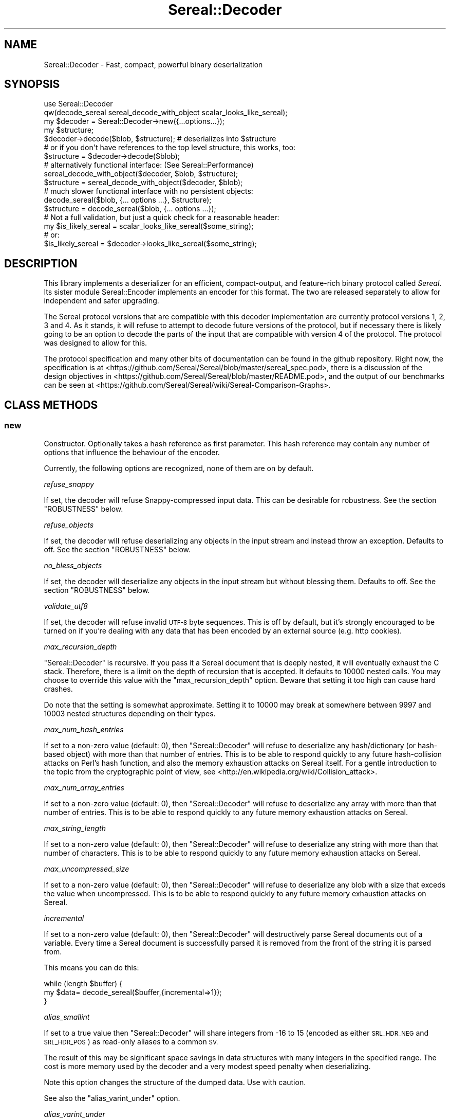 .\" Automatically generated by Pod::Man 4.14 (Pod::Simple 3.42)
.\"
.\" Standard preamble:
.\" ========================================================================
.de Sp \" Vertical space (when we can't use .PP)
.if t .sp .5v
.if n .sp
..
.de Vb \" Begin verbatim text
.ft CW
.nf
.ne \\$1
..
.de Ve \" End verbatim text
.ft R
.fi
..
.\" Set up some character translations and predefined strings.  \*(-- will
.\" give an unbreakable dash, \*(PI will give pi, \*(L" will give a left
.\" double quote, and \*(R" will give a right double quote.  \*(C+ will
.\" give a nicer C++.  Capital omega is used to do unbreakable dashes and
.\" therefore won't be available.  \*(C` and \*(C' expand to `' in nroff,
.\" nothing in troff, for use with C<>.
.tr \(*W-
.ds C+ C\v'-.1v'\h'-1p'\s-2+\h'-1p'+\s0\v'.1v'\h'-1p'
.ie n \{\
.    ds -- \(*W-
.    ds PI pi
.    if (\n(.H=4u)&(1m=24u) .ds -- \(*W\h'-12u'\(*W\h'-12u'-\" diablo 10 pitch
.    if (\n(.H=4u)&(1m=20u) .ds -- \(*W\h'-12u'\(*W\h'-8u'-\"  diablo 12 pitch
.    ds L" ""
.    ds R" ""
.    ds C` ""
.    ds C' ""
'br\}
.el\{\
.    ds -- \|\(em\|
.    ds PI \(*p
.    ds L" ``
.    ds R" ''
.    ds C`
.    ds C'
'br\}
.\"
.\" Escape single quotes in literal strings from groff's Unicode transform.
.ie \n(.g .ds Aq \(aq
.el       .ds Aq '
.\"
.\" If the F register is >0, we'll generate index entries on stderr for
.\" titles (.TH), headers (.SH), subsections (.SS), items (.Ip), and index
.\" entries marked with X<> in POD.  Of course, you'll have to process the
.\" output yourself in some meaningful fashion.
.\"
.\" Avoid warning from groff about undefined register 'F'.
.de IX
..
.nr rF 0
.if \n(.g .if rF .nr rF 1
.if (\n(rF:(\n(.g==0)) \{\
.    if \nF \{\
.        de IX
.        tm Index:\\$1\t\\n%\t"\\$2"
..
.        if !\nF==2 \{\
.            nr % 0
.            nr F 2
.        \}
.    \}
.\}
.rr rF
.\" ========================================================================
.\"
.IX Title "Sereal::Decoder 3"
.TH Sereal::Decoder 3 "2022-02-20" "perl v5.34.0" "User Contributed Perl Documentation"
.\" For nroff, turn off justification.  Always turn off hyphenation; it makes
.\" way too many mistakes in technical documents.
.if n .ad l
.nh
.SH "NAME"
Sereal::Decoder \- Fast, compact, powerful binary deserialization
.SH "SYNOPSIS"
.IX Header "SYNOPSIS"
.Vb 2
\&  use Sereal::Decoder
\&    qw(decode_sereal sereal_decode_with_object scalar_looks_like_sereal);
\&
\&  my $decoder = Sereal::Decoder\->new({...options...});
\&
\&  my $structure;
\&  $decoder\->decode($blob, $structure); # deserializes into $structure
\&
\&  # or if you don\*(Aqt have references to the top level structure, this works, too:
\&  $structure = $decoder\->decode($blob);
\&
\&  # alternatively functional interface: (See Sereal::Performance)
\&  sereal_decode_with_object($decoder, $blob, $structure);
\&  $structure = sereal_decode_with_object($decoder, $blob);
\&
\&  # much slower functional interface with no persistent objects:
\&  decode_sereal($blob, {... options ...}, $structure);
\&  $structure = decode_sereal($blob, {... options ...});
\&
\&  # Not a full validation, but just a quick check for a reasonable header:
\&  my $is_likely_sereal = scalar_looks_like_sereal($some_string);
\&  # or:
\&  $is_likely_sereal = $decoder\->looks_like_sereal($some_string);
.Ve
.SH "DESCRIPTION"
.IX Header "DESCRIPTION"
This library implements a deserializer for an efficient, compact-output,
and feature-rich binary protocol called \fISereal\fR.
Its sister module Sereal::Encoder implements an encoder for this format.
The two are released separately to allow for independent and safer upgrading.
.PP
The Sereal protocol versions that are compatible with this decoder
implementation are currently protocol versions 1, 2, 3 and 4. As it stands, it
will refuse to attempt to decode future versions of the protocol, but if
necessary there is likely going to be an option to decode the parts of the
input that are compatible with version 4 of the protocol. The protocol was
designed to allow for this.
.PP
The protocol specification and many other bits of documentation
can be found in the github repository. Right now, the specification is at
<https://github.com/Sereal/Sereal/blob/master/sereal_spec.pod>,
there is a discussion of the design objectives in
<https://github.com/Sereal/Sereal/blob/master/README.pod>, and the output
of our benchmarks can be seen at
<https://github.com/Sereal/Sereal/wiki/Sereal\-Comparison\-Graphs>.
.SH "CLASS METHODS"
.IX Header "CLASS METHODS"
.SS "new"
.IX Subsection "new"
Constructor. Optionally takes a hash reference as first parameter. This hash
reference may contain any number of options that influence the behaviour of the
encoder.
.PP
Currently, the following options are recognized, none of them are on
by default.
.PP
\fIrefuse_snappy\fR
.IX Subsection "refuse_snappy"
.PP
If set, the decoder will refuse Snappy-compressed input data. This can be
desirable for robustness. See the section \f(CW\*(C`ROBUSTNESS\*(C'\fR below.
.PP
\fIrefuse_objects\fR
.IX Subsection "refuse_objects"
.PP
If set, the decoder will refuse deserializing any objects in the input stream and
instead throw an exception. Defaults to off. See the section \f(CW\*(C`ROBUSTNESS\*(C'\fR below.
.PP
\fIno_bless_objects\fR
.IX Subsection "no_bless_objects"
.PP
If set, the decoder will deserialize any objects in the input stream but without
blessing them. Defaults to off. See the section \f(CW\*(C`ROBUSTNESS\*(C'\fR below.
.PP
\fIvalidate_utf8\fR
.IX Subsection "validate_utf8"
.PP
If set, the decoder will refuse invalid \s-1UTF\-8\s0 byte sequences. This is off
by default, but it's strongly encouraged to be turned on if you're dealing
with any data that has been encoded by an external source (e.g. http cookies).
.PP
\fImax_recursion_depth\fR
.IX Subsection "max_recursion_depth"
.PP
\&\f(CW\*(C`Sereal::Decoder\*(C'\fR is recursive. If you pass it a Sereal document that is deeply
nested, it will eventually exhaust the C stack. Therefore, there is a limit on
the depth of recursion that is accepted. It defaults to 10000 nested calls. You
may choose to override this value with the \f(CW\*(C`max_recursion_depth\*(C'\fR option.
Beware that setting it too high can cause hard crashes.
.PP
Do note that the setting is somewhat approximate. Setting it to 10000 may break at
somewhere between 9997 and 10003 nested structures depending on their types.
.PP
\fImax_num_hash_entries\fR
.IX Subsection "max_num_hash_entries"
.PP
If set to a non-zero value (default: 0), then \f(CW\*(C`Sereal::Decoder\*(C'\fR will refuse
to deserialize any hash/dictionary (or hash-based object) with more than
that number of entries. This is to be able to respond quickly to any future
hash-collision attacks on Perl's hash function, and also the memory exhaustion
attacks on Sereal itself. For a gentle introduction to the topic from the
cryptographic point of view, see <http://en.wikipedia.org/wiki/Collision_attack>.
.PP
\fImax_num_array_entries\fR
.IX Subsection "max_num_array_entries"
.PP
If set to a non-zero value (default: 0), then \f(CW\*(C`Sereal::Decoder\*(C'\fR will refuse
to deserialize any array with more than that number of entries.
This is to be able to respond quickly to any future memory exhaustion attacks on
Sereal.
.PP
\fImax_string_length\fR
.IX Subsection "max_string_length"
.PP
If set to a non-zero value (default: 0), then \f(CW\*(C`Sereal::Decoder\*(C'\fR will refuse
to deserialize any string with more than that number of characters.
This is to be able to respond quickly to any future memory exhaustion attacks on
Sereal.
.PP
\fImax_uncompressed_size\fR
.IX Subsection "max_uncompressed_size"
.PP
If set to a non-zero value (default: 0), then \f(CW\*(C`Sereal::Decoder\*(C'\fR will refuse
to deserialize any blob with a size that exceds the value when uncompressed.
This is to be able to respond quickly to any future memory exhaustion attacks on
Sereal.
.PP
\fIincremental\fR
.IX Subsection "incremental"
.PP
If set to a non-zero value (default: 0), then \f(CW\*(C`Sereal::Decoder\*(C'\fR will
destructively parse Sereal documents out of a variable. Every time a Sereal
document is successfully parsed it is removed from the front of the string
it is parsed from.
.PP
This means you can do this:
.PP
.Vb 3
\&    while (length $buffer) {
\&        my $data= decode_sereal($buffer,{incremental=>1});
\&    }
.Ve
.PP
\fIalias_smallint\fR
.IX Subsection "alias_smallint"
.PP
If set to a true value then \f(CW\*(C`Sereal::Decoder\*(C'\fR will share integers from
\&\-16 to 15 (encoded as either \s-1SRL_HDR_NEG\s0 and \s-1SRL_HDR_POS\s0) as read-only
aliases to a common \s-1SV.\s0
.PP
The result of this may be significant space savings in data structures with
many integers in the specified range. The cost is more memory used by the
decoder and a very modest speed penalty when deserializing.
.PP
Note this option changes the structure of the dumped data. Use with caution.
.PP
See also the \*(L"alias_varint_under\*(R" option.
.PP
\fIalias_varint_under\fR
.IX Subsection "alias_varint_under"
.PP
If set to a true positive integer smaller than 16 then this option is
similar to setting \*(L"alias_smallint\*(R" and causes all integers from \-16 to 15
to be shared as read-only aliases to the same \s-1SV,\s0 except that this treatment
\&\s-1ALSO\s0 applies to \s-1SRL_HDR_VARINT.\s0 If set to a value larger than 16 then this
applies to all varints varints under the value set. (In general \s-1SRL_HDR_VARINT\s0
is used only for integers larger than 15, and \s-1SRL_HDR_NEG\s0 and \s-1SRL_HDR_POS\s0 are
used for \-16 to \-1  and 0 to 15 respectively.)
.PP
In simple terms if you want to share values larger than 16 then you should use
this option, if you want to share only values in the \-16 to 15 range then you
should use the \*(L"alias_smallint\*(R" option instead.
.PP
The result of this may be significant space savings in data structures with
many integers in the desire range. The cost is more memory used by the decoder
and a very modest speed penalty when deserializing.
.PP
Note this option changes the structure of the dumped data. Use with caution.
.PP
\fIuse_undef\fR
.IX Subsection "use_undef"
.PP
If set to a true value then this any undef value to be deserialized as
PL_sv_undef. This may change the structure of the data structure being
dumped, do not enable this unless you know what you are doing.
.PP
\fIset_readonly\fR
.IX Subsection "set_readonly"
.PP
If set to a true value then the output will be completely readonly (deeply).
.PP
\fIset_readonly_scalars\fR
.IX Subsection "set_readonly_scalars"
.PP
If set to a true value then scalars in the output will be readonly (deeply).
References won't be readonly.
.SH "INSTANCE METHODS"
.IX Header "INSTANCE METHODS"
.SS "decode"
.IX Subsection "decode"
Given a byte string of Sereal data, the \f(CW\*(C`decode\*(C'\fR call deserializes that data
structure. The result can be obtained in one of two ways: \f(CW\*(C`decode\*(C'\fR accepts
a second parameter, which is a scalar to write the result to, \s-1AND\s0 \f(CW\*(C`decode\*(C'\fR
will return the resulting data structure.
.PP
The two are subtly different in case of data structures that contain
references to the root element. In that case, the return value will be
a (non-recursive) copy of the reference. The pass-in style is more correct.
In other words,
.PP
.Vb 3
\&  $decoder\->decode($sereal_string, my $out);
\&  # is almost the same but safer than:
\&  my $out = $decoder\->decode($sereal_string);
.Ve
.PP
This is an unfortunate side-effect of perls standard copy semantics of
assignment. Possibly one day we will have an alternative to this.
.SS "decode_with_header"
.IX Subsection "decode_with_header"
Given a byte string of Sereal data, the \f(CW\*(C`decode_with_header\*(C'\fR call deserializes
that data structure as \f(CW\*(C`decode\*(C'\fR would do, however it also decodes the optional
user data structure that can be embedded into a Sereal document, inside the
header  (see Sereal::Encoder::encode).
.PP
It accepts an optional second parameter, which is a scalar to write the body
to, and an optional third parameter, which is a scalar to write the header to.
.PP
Regardless of the number of parameters received, \f(CW\*(C`decode_with_header\*(C'\fR returns
an ArrayRef containing the deserialized header, and the deserialized body, in
this order.
.PP
See \f(CW\*(C`decode\*(C'\fR for the subtle difference between the one, two and three
parameters versions.
.PP
If there is no header in a Sereal document, corresponding variable or return
value will be set to undef.
.SS "decode_only_header"
.IX Subsection "decode_only_header"
Given a byte string of Sereal data, the \f(CW\*(C`decode_only_header\*(C'\fR deserializes
only the optional user data structure that can be embedded into a Sereal
document, inside the header (see Sereal::Encoder::encode).
.PP
It accepts an optional second parameter, which is a scalar
to write the header to.
.PP
Regardless of the number of parameters received, \f(CW\*(C`decode_only_header\*(C'\fR returns
the resulting data structure.
.PP
See \f(CW\*(C`decode\*(C'\fR for the subtle difference between the one and two parameters
versions.
.PP
If there is no header in a Sereal document, corresponding variable or return
value will be set to undef.
.SS "decode_with_offset"
.IX Subsection "decode_with_offset"
Same as the \f(CW\*(C`decode\*(C'\fR method, except as second parameter, you must
pass an integer offset into the input string, at which the decoding is
to start. The optional \*(L"pass-in\*(R" style scalar (see \f(CW\*(C`decode\*(C'\fR above)
is relegated to being the third parameter.
.SS "decode_only_header_with_offset"
.IX Subsection "decode_only_header_with_offset"
Same as the \f(CW\*(C`decode_only_header\*(C'\fR method, except as second parameter, you must
pass an integer offset into the input string, at which the decoding is
to start. The optional \*(L"pass-in\*(R" style scalar (see \f(CW\*(C`decode_only_header\*(C'\fR above)
is relegated to being the third parameter.
.SS "decode_with_header_and_offset"
.IX Subsection "decode_with_header_and_offset"
Same as the \f(CW\*(C`decode_with_header\*(C'\fR method, except as second parameter, you must
pass an integer offset into the input string, at which the decoding is
to start. The optional \*(L"pass-in\*(R" style scalars (see \f(CW\*(C`decode_with_header\*(C'\fR above)
are relegated to being the third and fourth parameters.
.SS "bytes_consumed"
.IX Subsection "bytes_consumed"
After using the various \f(CW\*(C`decode\*(C'\fR methods documented previously,
\&\f(CW\*(C`bytes_consumed\*(C'\fR can return the number of bytes \fBfrom the body\fR of the input
string that were actually consumed by the decoder. That is, if you append
random garbage to a valid Sereal document, \f(CW\*(C`decode\*(C'\fR will happily decode the
data and ignore the garbage. If that is an error in your use case, you can use
\&\f(CW\*(C`bytes_consumed\*(C'\fR to catch it.
.PP
.Vb 4
\&  my $out = $decoder\->decode($sereal_string);
\&  if (length($sereal_string) != $decoder\->bytes_consumed) {
\&    die "Not all input data was consumed!";
\&  }
.Ve
.PP
Chances are that if you do this, you're violating \s-1UNIX\s0 philosophy
in \*(L"be strict in what you emit but lenient in what you accept\*(R".
.PP
You can also use this to deserialize a list of Sereal documents that
is concatenated into the same string (code not very robust...):
.PP
.Vb 10
\&  my @out;
\&  my $pos = 0;
\&  eval {
\&    while (1) {
\&      push @out, $decoder\->decode_with_offset($sereal_string, $pos);
\&      $pos += $decoder\->bytes_consumed;
\&      last if $pos >= length($sereal_string)
\&           or not $decoder\->bytes_consumed;
\&    }
\&  };
.Ve
.PP
As mentioned, only the bytes consumed from the body are considered. So the
following example is correct, as only the header is deserialized:
.PP
.Vb 3
\&  my $header = $decoder\->decode_only_header($sereal_string);
\&  my $count = $decoder\->bytes_consumed;
\&  # $count is 0
.Ve
.SS "decode_from_file"
.IX Subsection "decode_from_file"
.Vb 2
\&    Sereal::Decoder\->decode_from_file($file);
\&    $decoder\->decode_from_file($file);
.Ve
.PP
Read and decode the file specified. If called in list context
and incremental mode is enabled then decodes all packets
contained in the file and returns a list, otherwise decodes
the first (or only) packet in the file. Accepts an optinal
\&\*(L"target\*(R" variable as a second argument.
.SS "looks_like_sereal"
.IX Subsection "looks_like_sereal"
Performs some rudimentary check to determine if the argument
appears to be a valid Sereal packet or not. These tests are not
comprehensive and a true result does not mean that the document
is valid, merely that it appears to be valid. On the other hand
a false result is always reliable.
.PP
The return of this method may be treated as a simple boolean but
is in fact a more complex return. When the argument does not
look anything like a Sereal document then the return is perl's \s-1FALSE,\s0
which has the property of being string equivalent to "\*(L" and
numerically equivalent to 0. However when the argument appears to
be a \s-1UTF\-8\s0 encoded protocol 3 Sereal document (by noticing that
the \exF3 in the magic string has been replaced by \exC3\exB3) then
it returns 0 (the number, which is string equivalent to \*(R"0"), and
otherwise returns the protocol version of the document. This means
you can write something like this:
.PP
.Vb 8
\&    $type= Sereal::Decoder\->looks_like_sereal($thing);
\&    if ($type eq \*(Aq\*(Aq) {
\&        say "Not a Sereal document";
\&    } elsif ($type eq \*(Aq0\*(Aq) {
\&        say "Possibly utf8 encoded Sereal document";
\&    } else {
\&        say "Sereal document version $type";
\&    }
.Ve
.PP
For reference, Sereal's magic value is a four byte string which is
either \f(CW\*(C`=srl\*(C'\fR for protocol version 1 and 2 or \f(CW\*(C`=\exF3rl\*(C'\fR for protocol
version 3 and later. This function checks that the magic string
corresponds with the reported version number, as well as other
checks, which may be enhanced in the future.
.PP
Note that \fBlooks_like_sereal()\fR may be called as a class or object method,
and may also be called as a single argument function. See the related
\&\fBscalar_looks_like_sereal()\fR for a version which may \s-1ONLY\s0 be called as a
function, not as a method (and which is typically much faster).
.SH "EXPORTABLE FUNCTIONS"
.IX Header "EXPORTABLE FUNCTIONS"
.SS "sereal_decode_with_object"
.IX Subsection "sereal_decode_with_object"
The functional interface that is equivalent to using \f(CW\*(C`decode\*(C'\fR. Takes a
decoder object reference as first parameter, followed by a byte string
to deserialize.  Optionally takes a third parameter, which is the output
scalar to write to. See the documentation for \f(CW\*(C`decode\*(C'\fR above for details.
.PP
This functional interface is marginally faster than the \s-1OO\s0 interface
since it avoids method resolution overhead and, on sufficiently modern
Perl versions, can usually avoid subroutine call overhead. See
Sereal::Performance for a discussion on how to tune Sereal for maximum
performance if you need to.
.SS "sereal_decode_with_header_with_object"
.IX Subsection "sereal_decode_with_header_with_object"
The functional interface that is equivalent to using \f(CW\*(C`decode_with_header\*(C'\fR.
Takes a decoder object reference as first parameter, followed by a byte string
to deserialize. Optionally takes third and fourth parameters, which are
the output scalars to write to. See the documentation for \f(CW\*(C`decode_with_header\*(C'\fR
above for details.
.PP
This functional interface is marginally faster than the \s-1OO\s0 interface
since it avoids method resolution overhead and, on sufficiently modern
Perl versions, can usually avoid subroutine call overhead. See
Sereal::Performance for a discussion on how to tune Sereal for maximum
performance if you need to.
.SS "sereal_decode_only_header_with_object"
.IX Subsection "sereal_decode_only_header_with_object"
The functional interface that is equivalent to using \f(CW\*(C`decode_only_header\*(C'\fR.
Takes a decoder object reference as first parameter, followed by a byte string
to deserialize. Optionally takes a third parameters, which outputs scalars to write to.
See the documentation for \f(CW\*(C`decode_with_header\*(C'\fR above for details.
.PP
This functional interface is marginally faster than the \s-1OO\s0 interface
since it avoids method resolution overhead and, on sufficiently modern
Perl versions, can usually avoid subroutine call overhead. See
Sereal::Performance for a discussion on how to tune Sereal for maximum
performance if you need to.
.SS "sereal_decode_only_header_with_offset_with_object"
.IX Subsection "sereal_decode_only_header_with_offset_with_object"
The functional interface that is equivalent to using \f(CW\*(C`decode_only_header_with_offset\*(C'\fR.
Same as the \f(CW\*(C`sereal_decode_only_header_with_object\*(C'\fR function,
except as the third parameter, you must
pass an integer offset into the input string, at which the decoding is
to start. The optional \*(L"pass-in\*(R" style scalar (see \f(CW\*(C`sereal_decode_only_header_with_object\*(C'\fR above)
is relegated to being the fourth parameter.
.PP
This functional interface is marginally faster than the \s-1OO\s0 interface
since it avoids method resolution overhead and, on sufficiently modern
Perl versions, can usually avoid subroutine call overhead. See
Sereal::Performance for a discussion on how to tune Sereal for maximum
performance if you need to.
.SS "sereal_decode_with_header_and_offset_with_object"
.IX Subsection "sereal_decode_with_header_and_offset_with_object"
The functional interface that is equivalent to using \f(CW\*(C`decode_with_header_and_offset\*(C'\fR.
Same as the \f(CW\*(C`sereal_decode_with_header_with_object\*(C'\fR function, except as the third parameter, you must
pass an integer offset into the input string, at which the decoding is
to start. The optional \*(L"pass-in\*(R" style scalars (see \f(CW\*(C`sereal_decode_with_header_with_object\*(C'\fR above)
are relegated to being the fourth and fifth parameters.
.PP
This functional interface is marginally faster than the \s-1OO\s0 interface
since it avoids method resolution overhead and, on sufficiently modern
Perl versions, can usually avoid subroutine call overhead. See
Sereal::Performance for a discussion on how to tune Sereal for maximum
performance if you need to.
.SS "sereal_decode_with_offset_with_object"
.IX Subsection "sereal_decode_with_offset_with_object"
The functional interface that is equivalent to using \f(CW\*(C`decode_with_offset\*(C'\fR.
Same as the \f(CW\*(C`sereal_decode_with_object\*(C'\fR function, except as the third parameter, you must
pass an integer offset into the input string, at which the decoding is
to start. The optional \*(L"pass-in\*(R" style scalar (see \f(CW\*(C`sereal_decode_with_object\*(C'\fR above)
is relegated to being the third parameter.
.PP
This functional interface is marginally faster than the \s-1OO\s0 interface
since it avoids method resolution overhead and, on sufficiently modern
Perl versions, can usually avoid subroutine call overhead. See
Sereal::Performance for a discussion on how to tune Sereal for maximum
performance if you need to.
.SS "decode_sereal"
.IX Subsection "decode_sereal"
The functional interface that is equivalent to using \f(CW\*(C`new\*(C'\fR and \f(CW\*(C`decode\*(C'\fR.
Expects a byte string to deserialize as first argument, optionally followed
by a hash reference of options (see documentation for \f(CW\*(C`new()\*(C'\fR). Finally,
\&\f(CW\*(C`decode_sereal\*(C'\fR supports a third parameter, which is the output scalar
to write to. See the documentation for \f(CW\*(C`decode\*(C'\fR above for details.
.PP
This functional interface is significantly slower than the \s-1OO\s0 interface since
it cannot reuse the decoder object.
.SS "decode_sereal_with_header_data"
.IX Subsection "decode_sereal_with_header_data"
The functional interface that is equivalent to using \f(CW\*(C`new\*(C'\fR and \f(CW\*(C`decode_with_header\*(C'\fR.
Expects a byte string to deserialize as first argument, optionally followed
by a hash reference of options (see documentation for \f(CW\*(C`new()\*(C'\fR). Finally,
\&\f(CW\*(C`decode_sereal\*(C'\fR supports third and fourth parameters, which are the output scalars
to write to. See the documentation for \f(CW\*(C`decode_with_header\*(C'\fR above for details.
.PP
This functional interface is significantly slower than the \s-1OO\s0 interface since
it cannot reuse the decoder object.
.SS "scalar_looks_like_sereal"
.IX Subsection "scalar_looks_like_sereal"
The functional interface that is equivalent to using \f(CW\*(C`looks_like_sereal\*(C'\fR.
.PP
Note that this version cannot be called as a method. It is normally executed
as a custom opcode, as such errors about its usage may be caught at compile
time, and it should be much faster than looks_like_sereal.
.SH "ROBUSTNESS"
.IX Header "ROBUSTNESS"
This implementation of a Sereal decoder tries to be as robust to invalid
input data as reasonably possible. This means that it should never
(though read on) segfault. It may, however, cause a large malloc
to fail. Generally speaking, invalid data should cause a Perl-trappable
exception. The one exception is that for Snappy-compressed Sereal documents,
the Snappy library may cause segmentation faults (invalid reads or writes).
This should only be a problem if you do not checksum your data (internal
checksum support is a To-Do) or if you accept data from potentially
malicious sources.
.PP
It requires a lot of run-time boundary checks to prevent decoder
segmentation faults on invalid data. We implemented them in the
lightest way possible. Adding robustness against running out of memory
would cause an very significant run-time overhead. In most cases of
random garbage (with valid header no less) when a \fBmalloc()\fR fails due
to invalid data, the problem was caused by a very large array or
string length. This kind of very large malloc can then fail, being
trappable from Perl. Only when packet causes many repeated allocations
do you risk causing a hard \s-1OOM\s0 error from the kernel that cannot be
trapped because Perl may require some small allocations to succeed
before the now-invalid memory is released. It is at least not entirely
trivial to craft a Sereal document that causes this behaviour.
.PP
Finally, deserializing proper objects is potentially a problem because
classes can define a destructor. Thus, the data fed to the decoder can
cause the (deferred) execution of any destructor in your application.
That's why the \f(CW\*(C`refuse_objects\*(C'\fR option exists and what the \f(CW\*(C`no_bless_objects\*(C'\fR
can be used for as well. Later on, we may or may not provide a facility to
whitelist classes. Furthermore, if the encoder emitted any objects using
\&\f(CW\*(C`FREEZE\*(C'\fR callbacks, the \f(CW\*(C`THAW\*(C'\fR class method may be invoked on the
respective classes. If you can't trust the source of your Sereal documents,
you may want to use the \f(CW\*(C`refuse_objects\*(C'\fR option. For more details on
the \f(CW\*(C`FREEZE/THAW\*(C'\fR mechanism, please refer to Sereal::Encoder.
.SH "PERFORMANCE"
.IX Header "PERFORMANCE"
Please refer to the Sereal::Performance document
that has more detailed information about Sereal performance and
tuning thereof.
.SH "THREAD-SAFETY"
.IX Header "THREAD-SAFETY"
\&\f(CW\*(C`Sereal::Decoder\*(C'\fR is thread-safe on Perl's 5.8.7 and higher. This means
\&\*(L"thread-safe\*(R" in the sense that if you create a new thread, all
\&\f(CW\*(C`Sereal::Decoder\*(C'\fR objects will become a reference to undef in the new
thread. This might change in a future release to become a full clone
of the decoder object.
.SH "BUGS, CONTACT AND SUPPORT"
.IX Header "BUGS, CONTACT AND SUPPORT"
For reporting bugs, please use the github bug tracker at
<http://github.com/Sereal/Sereal/issues>.
.PP
For support and discussion of Sereal, there are two Google Groups:
.PP
Announcements around Sereal (extremely low volume):
<https://groups.google.com/forum/?fromgroups#!forum/sereal\-announce>
.PP
Sereal development list:
<https://groups.google.com/forum/?fromgroups#!forum/sereal\-dev>
.SH "AUTHORS AND CONTRIBUTORS"
.IX Header "AUTHORS AND CONTRIBUTORS"
Yves Orton <demerphq@gmail.com>
.PP
Damian Gryski
.PP
Steffen Mueller <smueller@cpan.org>
.PP
Rafaël Garcia-Suarez
.PP
Ævar Arnfjörð Bjarmason <avar@cpan.org>
.PP
Tim Bunce
.PP
Daniel Dragan <bulkdd@cpan.org> (Windows support and bugfixes)
.PP
Zefram
.PP
Borislav Nikolov
.PP
Ivan Kruglov <ivan.kruglov@yahoo.com>
.PP
Eric Herman <eric@freesa.org>
.PP
Some inspiration and code was taken from Marc Lehmann's
excellent \s-1JSON::XS\s0 module due to obvious overlap in
problem domain.
.SH "ACKNOWLEDGMENT"
.IX Header "ACKNOWLEDGMENT"
This module was originally developed for Booking.com.
With approval from Booking.com, this module was generalized
and published on \s-1CPAN,\s0 for which the authors would like to express
their gratitude.
.SH "COPYRIGHT AND LICENSE"
.IX Header "COPYRIGHT AND LICENSE"
Copyright (C) 2012, 2013, 2014 by Steffen Mueller
Copyright (C) 2012, 2013, 2014 by Yves Orton
.PP
The license for the code in this distribution is the following,
with the exceptions listed below:
.PP
This library is free software; you can redistribute it and/or modify
it under the same terms as Perl itself.
.PP
Except portions taken from Marc Lehmann's code for the \s-1JSON::XS\s0
module, which is licensed under the same terms as this module.
(Many thanks to Marc for inspiration, and code.)
.PP
Also except the code for Snappy compression library, whose license
is reproduced below and which, to the best of our knowledge,
is compatible with this module's license. The license for the
enclosed Snappy code is:
.PP
.Vb 2
\&  Copyright 2011, Google Inc.
\&  All rights reserved.
\&
\&  Redistribution and use in source and binary forms, with or without
\&  modification, are permitted provided that the following conditions are
\&  met:
\&
\&    * Redistributions of source code must retain the above copyright
\&  notice, this list of conditions and the following disclaimer.
\&    * Redistributions in binary form must reproduce the above
\&  copyright notice, this list of conditions and the following disclaimer
\&  in the documentation and/or other materials provided with the
\&  distribution.
\&    * Neither the name of Google Inc. nor the names of its
\&  contributors may be used to endorse or promote products derived from
\&  this software without specific prior written permission.
\&
\&  THIS SOFTWARE IS PROVIDED BY THE COPYRIGHT HOLDERS AND CONTRIBUTORS
\&  "AS IS" AND ANY EXPRESS OR IMPLIED WARRANTIES, INCLUDING, BUT NOT
\&  LIMITED TO, THE IMPLIED WARRANTIES OF MERCHANTABILITY AND FITNESS FOR
\&  A PARTICULAR PURPOSE ARE DISCLAIMED. IN NO EVENT SHALL THE COPYRIGHT
\&  OWNER OR CONTRIBUTORS BE LIABLE FOR ANY DIRECT, INDIRECT, INCIDENTAL,
\&  SPECIAL, EXEMPLARY, OR CONSEQUENTIAL DAMAGES (INCLUDING, BUT NOT
\&  LIMITED TO, PROCUREMENT OF SUBSTITUTE GOODS OR SERVICES; LOSS OF USE,
\&  DATA, OR PROFITS; OR BUSINESS INTERRUPTION) HOWEVER CAUSED AND ON ANY
\&  THEORY OF LIABILITY, WHETHER IN CONTRACT, STRICT LIABILITY, OR TORT
\&  (INCLUDING NEGLIGENCE OR OTHERWISE) ARISING IN ANY WAY OUT OF THE USE
\&  OF THIS SOFTWARE, EVEN IF ADVISED OF THE POSSIBILITY OF SUCH DAMAGE.
.Ve
